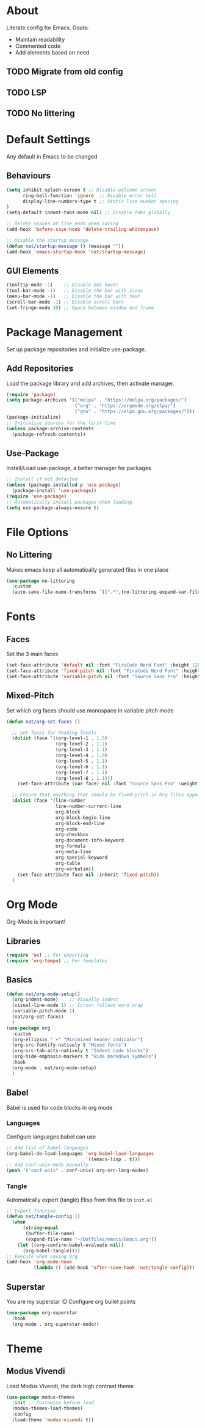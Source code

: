#+PROPERTY: header-args:emacs-lisp :tangle ./init.el :mkdirp yes
* About

Literate config for Emacs. Goals:
- Maintain readability
- Commented code
- Add elements based on need

** TODO Migrate from old config
** TODO LSP
** TODO No littering

* Default Settings

Any default in Emacs to be changed

** Behaviours

#+begin_src emacs-lisp
  (setq inhibit-splash-screen t	;; Disable welcome screen
        ring-bell-function 'ignore  ;; Disable error bell
        display-line-numbers-type t ;; Static line number spacing
  )
  (setq-default indent-tabs-mode nil) ;; Disable tabs globally

  ;; Delete spaces at line ends when saving
  (add-hook 'before-save-hook 'delete-trailing-whitespace)

  ;; Disable the startup message
  (defun nat/startup-message () (message ""))
  (add-hook 'emacs-startup-hook 'nat/startup-message)
#+end_src

** GUI Elements

#+begin_src emacs-lisp
  (tooltip-mode -1)    ;; Disable GUI hover
  (tool-bar-mode -1)   ;; Disable the bar with icons
  (menu-bar-mode -1)   ;; Disable the bar with text
  (scroll-bar-mode -1) ;; Disable scroll bars
  (set-fringe-mode 16) ;; Space between window and frame
#+end_src

* Package Management

Set up package repositories and initialize use-package.

** Add Repositories

Load the package library and add archives, then activate manager.

#+begin_src emacs-lisp
  (require 'package)
  (setq package-archives '(("melpa" . "https://melpa.org/packages/")
                           ("org" . "https://orgmode.org/elpa/")
                           ("gnu" . "https://elpa.gnu.org/packages/")))
  (package-initialize)
  ;; Initialize sources for the first time
  (unless package-archive-contents
    (package-refresh-contents))
#+end_src

** Use-Package

Install/Load use-package, a better manager for packages

#+begin_src emacs-lisp
  ;; Install if not detected
  (unless (package-installed-p 'use-package)
    (package-install 'use-package))
  (require 'use-package)
  ;; Automatically install packages when loading
  (setq use-package-always-ensure t)
#+end_src

* File Options
** No Littering

Makes emacs keep all automatically generated files in one place

#+begin_src emacs-lisp
  (use-package no-littering
    :custom
    (auto-save-file-name-transforms `((".*",(no-littering-expand-var-file-name "auto-save/") t)) "Change location for auto-saved files"))
#+end_src
* Fonts

** Faces

Set the 3 main faces

#+begin_src emacs-lisp
  (set-face-attribute 'default nil :font "FiraCode Nerd Font" :height 120)
  (set-face-attribute 'fixed-pitch nil :font "FiraCode Nerd Font" :height 1.0)
  (set-face-attribute 'variable-pitch nil :font "Source Sans Pro" :height 1.0)
#+end_src

** Mixed-Pitch

Set which org faces should use monospace in variable pitch mode

#+begin_src emacs-lisp
  (defun nat/org-set-faces ()

    ;; Set faces for heading levels
    (dolist (face '((org-level-1 . 1.5)
                    (org-level-2 . 1.2)
                    (org-level-3 . 1.1)
                    (org-level-4 . 1.0)
                    (org-level-5 . 1.1)
                    (org-level-6 . 1.1)
                    (org-level-7 . 1.1)
                    (org-level-8 . 1.1)))
      (set-face-attribute (car face) nil :font "Source Sans Pro" :weight 'regular :height (cdr face)))

    ;; Ensure that anything that should be fixed-pitch in Org files appears that way
    (dolist (face '(line-number
                    line-number-current-line
                    org-block
                    org-block-begin-line
                    org-block-end-line
                    org-code
                    org-checkbox
                    org-document-info-keyword
                    org-formula
                    org-meta-line
                    org-special-keyword
                    org-table
                    org-verbatim))
      (set-face-attribute face nil :inherit 'fixed-pitch))
    )
#+end_src

* Org Mode

Org-Mode is important!

** Libraries
#+begin_src emacs-lisp
  (require 'ox) ;; For exporting
  (require 'org-tempo) ;; For templates
#+end_src

** Basics

#+begin_src emacs-lisp
  (defun nat/org-mode-setup()
    (org-indent-mode)    ;; Visually indent
    (visual-line-mode 1) ;; Cursor follows word wrap
    (variable-pitch-mode 1)
    (nat/org-set-faces)
    )
  (use-package org
    :custom
    (org-ellipsis " ▾" "Minimized header indicator")
    (org-src-fontify-natively t "Mixed fonts")
    (org-src-tab-acts-natively t "Indent code blocks")
    (org-hide-emphasis-markers t "Hide markdown symbols")
    :hook
    (org-mode . nat/org-mode-setup)
    )
#+end_src

** Babel

Babel is used for code blocks in org mode

*** Languages

Configure languages babel can use

#+begin_src emacs-lisp
  ;; Add list of babel languages
  (org-babel-do-load-languages 'org-babel-load-languages
                               '((emacs-lisp . t)))
  ;; Add conf-unix-mode manually
  (push '("conf-unix" . conf-unix) org-src-lang-modes)
#+end_src

*** Tangle

Automatically export (tangle) Elisp from this file to =init.el=

#+begin_src emacs-lisp
  ;; Export function
  (defun nat/tangle-config ()
    (when
        (string-equal
         (buffer-file-name)
         (expand-file-name "~/Dotfiles/emacs/Emacs.org"))
      (let ((org-confirm-babel-evaluate nil))
        (org-babel-tangle))))
  ;; Execute when saving Org
  (add-hook 'org-mode-hook
            (lambda () (add-hook 'after-save-hook 'nat/tangle-config)))
#+end_src

** Superstar

You are my superstar :D
Configure org bullet points

#+begin_src emacs-lisp
  (use-package org-superstar
    :hook
    (org-mode . org-superstar-mode))
#+end_src

* Theme
** Modus Vivendi

Load Modus Vivendi, the dark high contrast theme

#+begin_src emacs-lisp
  (use-package modus-themes
    :init ;; Customize before load
    (modus-themes-load-themes)
    :config
    (load-theme 'modus-vivendi t))
#+end_src
